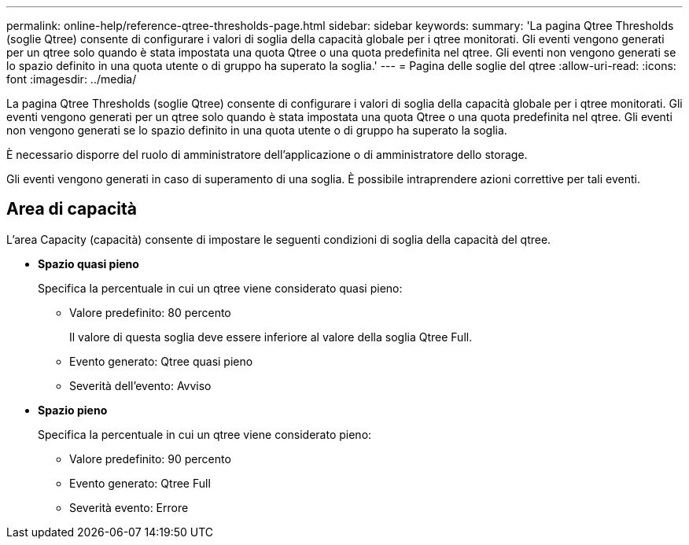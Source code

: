---
permalink: online-help/reference-qtree-thresholds-page.html 
sidebar: sidebar 
keywords:  
summary: 'La pagina Qtree Thresholds (soglie Qtree) consente di configurare i valori di soglia della capacità globale per i qtree monitorati. Gli eventi vengono generati per un qtree solo quando è stata impostata una quota Qtree o una quota predefinita nel qtree. Gli eventi non vengono generati se lo spazio definito in una quota utente o di gruppo ha superato la soglia.' 
---
= Pagina delle soglie del qtree
:allow-uri-read: 
:icons: font
:imagesdir: ../media/


[role="lead"]
La pagina Qtree Thresholds (soglie Qtree) consente di configurare i valori di soglia della capacità globale per i qtree monitorati. Gli eventi vengono generati per un qtree solo quando è stata impostata una quota Qtree o una quota predefinita nel qtree. Gli eventi non vengono generati se lo spazio definito in una quota utente o di gruppo ha superato la soglia.

È necessario disporre del ruolo di amministratore dell'applicazione o di amministratore dello storage.

Gli eventi vengono generati in caso di superamento di una soglia. È possibile intraprendere azioni correttive per tali eventi.



== Area di capacità

L'area Capacity (capacità) consente di impostare le seguenti condizioni di soglia della capacità del qtree.

* *Spazio quasi pieno*
+
Specifica la percentuale in cui un qtree viene considerato quasi pieno:

+
** Valore predefinito: 80 percento
+
Il valore di questa soglia deve essere inferiore al valore della soglia Qtree Full.

** Evento generato: Qtree quasi pieno
** Severità dell'evento: Avviso


* *Spazio pieno*
+
Specifica la percentuale in cui un qtree viene considerato pieno:

+
** Valore predefinito: 90 percento
** Evento generato: Qtree Full
** Severità evento: Errore



